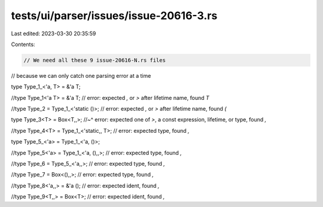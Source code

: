 tests/ui/parser/issues/issue-20616-3.rs
=======================================

Last edited: 2023-03-30 20:35:59

Contents:

.. code-block:: rs

    // We need all these 9 issue-20616-N.rs files
// because we can only catch one parsing error at a time

type Type_1_<'a, T> = &'a T;


//type Type_1<'a T> = &'a T; // error: expected `,` or `>` after lifetime name, found `T`


//type Type_2 = Type_1_<'static ()>; // error: expected `,` or `>` after lifetime name, found `(`


type Type_3<T> = Box<T,,>;
//~^ error: expected one of `>`, a const expression, lifetime, or type, found `,`


//type Type_4<T> = Type_1_<'static,, T>; // error: expected type, found `,`


type Type_5_<'a> = Type_1_<'a, ()>;


//type Type_5<'a> = Type_1_<'a, (),,>; // error: expected type, found `,`


//type Type_6 = Type_5_<'a,,>; // error: expected type, found `,`


//type Type_7 = Box<(),,>; // error: expected type, found `,`


//type Type_8<'a,,> = &'a (); // error: expected ident, found `,`


//type Type_9<T,,> = Box<T>; // error: expected ident, found `,`


